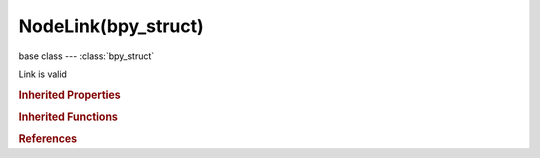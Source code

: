NodeLink(bpy_struct)
====================

.. module:: bpy.types

base class --- :class:`bpy_struct`

.. class:: NodeLink(bpy_struct)

   Link is valid

   .. data:: from_node

      :type: :class:`Node`, (readonly)

   .. data:: from_socket

      :type: :class:`NodeSocket`, (readonly)

   .. data:: is_hidden

      Link is hidden due to invisible sockets

      :type: boolean, default False, (readonly)

   .. attribute:: is_valid

      :type: boolean, default False

   .. data:: to_node

      :type: :class:`Node`, (readonly)

   .. data:: to_socket

      :type: :class:`NodeSocket`, (readonly)

   .. classmethod:: bl_rna_get_subclass(id, default=None)
   
      :arg id: The RNA type identifier.
      :type id: string
      :return: The RNA type or default when not found.
      :rtype: :class:`bpy.types.Struct` subclass


   .. classmethod:: bl_rna_get_subclass_py(id, default=None)
   
      :arg id: The RNA type identifier.
      :type id: string
      :return: The class or default when not found.
      :rtype: type


.. rubric:: Inherited Properties

.. hlist::
   :columns: 2

   * :class:`bpy_struct.id_data`

.. rubric:: Inherited Functions

.. hlist::
   :columns: 2

   * :class:`bpy_struct.as_pointer`
   * :class:`bpy_struct.driver_add`
   * :class:`bpy_struct.driver_remove`
   * :class:`bpy_struct.get`
   * :class:`bpy_struct.is_property_hidden`
   * :class:`bpy_struct.is_property_readonly`
   * :class:`bpy_struct.is_property_set`
   * :class:`bpy_struct.items`
   * :class:`bpy_struct.keyframe_delete`
   * :class:`bpy_struct.keyframe_insert`
   * :class:`bpy_struct.keys`
   * :class:`bpy_struct.path_from_id`
   * :class:`bpy_struct.path_resolve`
   * :class:`bpy_struct.property_unset`
   * :class:`bpy_struct.type_recast`
   * :class:`bpy_struct.values`

.. rubric:: References

.. hlist::
   :columns: 2

   * :class:`Node.insert_link`
   * :class:`Node.internal_links`
   * :class:`NodeLinks.new`
   * :class:`NodeLinks.remove`
   * :class:`NodeTree.links`

